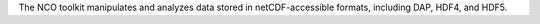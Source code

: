 The NCO toolkit manipulates and analyzes data stored in netCDF-accessible formats,
including DAP, HDF4, and HDF5.

